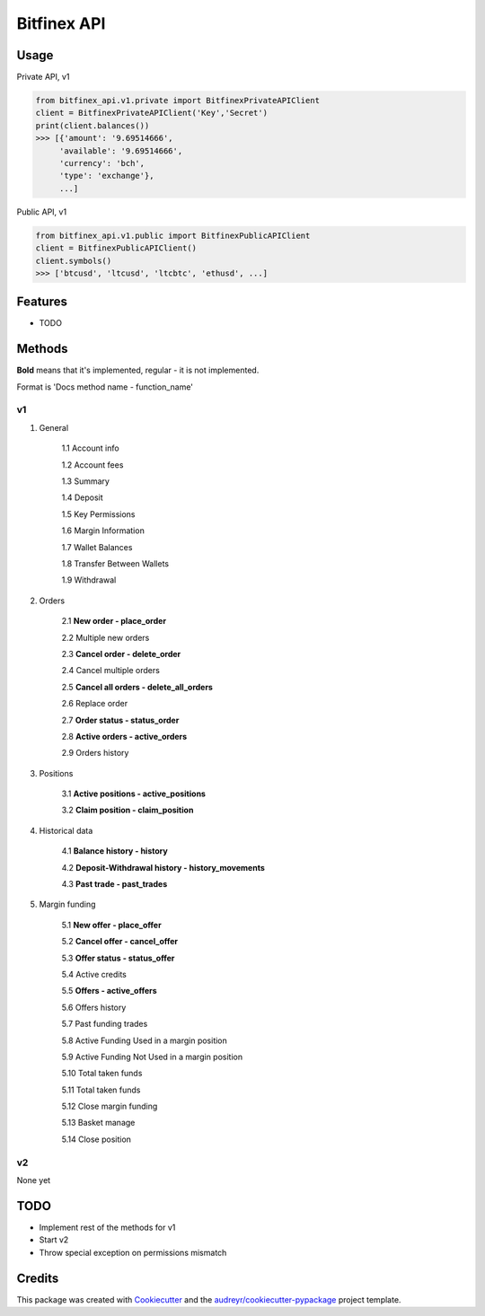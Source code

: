 ============
Bitfinex API
============


.. image:: https://img.shields.io/pypi/v/bitfinex_api.svg
    :target: https://pypi.python.org/pypi/bitfinex_api

.. image:: https://img.shields.io/travis/delneg/bitfinex_api.svg
    :target: https://travis-ci.org/delneg/bitfinex_api

.. image:: https://readthedocs.org/projects/bitfinex-api/badge/?version=latest
    :target: https://bitfinex-api.readthedocs.io/en/latest/?badge=latest
        :alt: Documentation Status

.. image:: https://pyup.io/repos/github/delneg/bitfinex_api/shield.svg
    :target: https://pyup.io/repos/github/delneg/bitfinex_api/
     :alt: Updates


    AModern Python wrapper for Bitfinex api v1 & v2


    * Free software: MIT license
    * Documentation: https://bitfinex-api.readthedocs.io.


Usage
-----

Private API, v1

.. code-block:: python

   from bitfinex_api.v1.private import BitfinexPrivateAPIClient
   client = BitfinexPrivateAPIClient('Key','Secret')
   print(client.balances())
   >>> [{'amount': '9.69514666',
        'available': '9.69514666',
        'currency': 'bch',
        'type': 'exchange'},
        ...]


Public API, v1

.. code-block:: python

   from bitfinex_api.v1.public import BitfinexPublicAPIClient
   client = BitfinexPublicAPIClient()
   client.symbols()
   >>> ['btcusd', 'ltcusd', 'ltcbtc', 'ethusd', ...]



Features
--------

* TODO

Methods
--------------------------
**Bold** means that it's implemented, regular - it is not implemented.

Format is 'Docs method name - function_name'

v1
^^

1. General

    1.1 Account info

    1.2 Account fees

    1.3 Summary

    1.4 Deposit

    1.5 Key Permissions

    1.6 Margin Information

    1.7 Wallet Balances

    1.8 Transfer Between Wallets

    1.9 Withdrawal

2. Orders

    2.1 **New order - place_order**

    2.2 Multiple new orders

    2.3 **Cancel order - delete_order**

    2.4 Cancel multiple orders

    2.5 **Cancel all orders - delete_all_orders**

    2.6 Replace order

    2.7 **Order status - status_order**

    2.8 **Active orders - active_orders**

    2.9 Orders history

3. Positions

    3.1 **Active positions - active_positions**

    3.2 **Claim position - claim_position**

4. Historical data

    4.1 **Balance history - history**

    4.2 **Deposit-Withdrawal history - history_movements**

    4.3 **Past trade - past_trades**

5. Margin funding

    5.1 **New offer - place_offer**

    5.2 **Cancel offer - cancel_offer**

    5.3 **Offer status - status_offer**

    5.4 Active credits

    5.5 **Offers - active_offers**

    5.6 Offers history

    5.7 Past funding trades

    5.8 Active Funding Used in a margin position

    5.9 Active Funding Not Used in a margin position

    5.10 Total taken funds

    5.11 Total taken funds

    5.12 Close margin funding

    5.13 Basket manage

    5.14 Close position


v2
^^

None yet


TODO
----

* Implement rest of the methods for v1

* Start v2

* Throw special exception on permissions mismatch

Credits
---------

This package was created with Cookiecutter_ and the `audreyr/cookiecutter-pypackage`_ project template.

.. _Cookiecutter: https://github.com/audreyr/cookiecutter
.. _`audreyr/cookiecutter-pypackage`: https://github.com/audreyr/cookiecutter-pypackage

